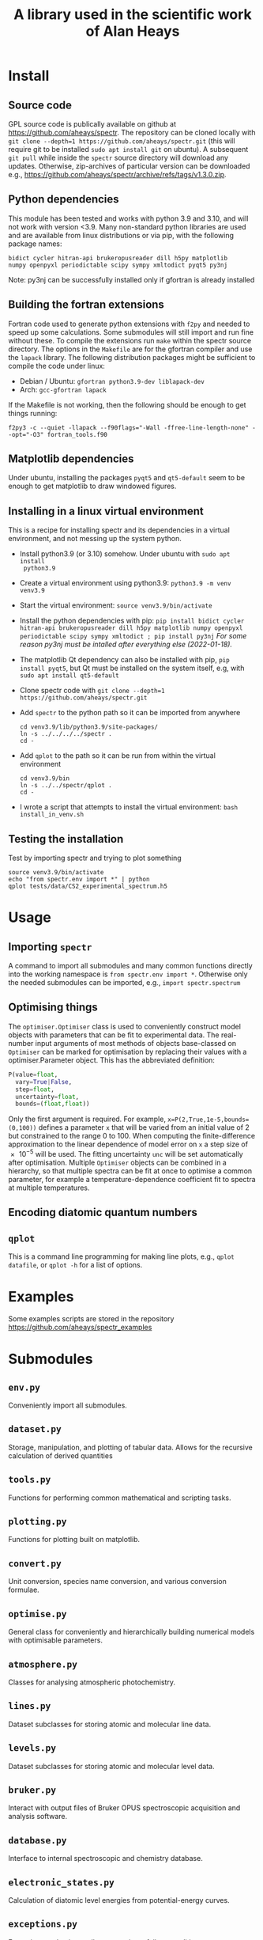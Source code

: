 # -*- mode: org; eval: (auto-fill-mode 0); -*-
#+OPTIONS: toc:2
#+TITLE: A library used in the scientific work of Alan Heays
* Install
** Source code
GPL source code is publically available on github at  [[https://github.com/aheays/spectr]].
The repository can be cloned locally with =git clone --depth=1 https://github.com/aheays/spectr.git= (this will require git to be installed =sudo apt install git= on ubuntu). A subsequent =git pull= while inside the =spectr= source directory will download any updates. Otherwise, zip-archives of particular version can be downloaded e.g., https://github.com/aheays/spectr/archive/refs/tags/v1.3.0.zip.

** Python dependencies
This module has been tested and works with python 3.9 and 3.10, and will not work with version <3.9. Many non-standard python libraries are used and are available from linux distributions or via pip, with the following package names:
#+BEGIN_SRC
  bidict cycler hitran-api brukeropusreader dill h5py matplotlib
  numpy openpyxl periodictable scipy sympy xmltodict pyqt5 py3nj
#+END_SRC
Note: py3nj can be successfully installed only if gfortran is already installed

** Building the fortran extensions
Fortran code used to generate python extensions with =f2py= and needed to speed up some calculations.  Some submodules will still import and run fine without these.
To compile the extensions run =make= within the spectr source directory. The options in the =Makefile= are for the gfortran compiler and use the =lapack= library.  The following distribution packages might be sufficient to compile the code under linux:
 - Debian / Ubuntu: =gfortran python3.9-dev liblapack-dev=
 - Arch: =gcc-gfortran lapack=
If the Makefile is not working, then the following should be enough to get things running:
: f2py3 -c --quiet -llapack --f90flags="-Wall -ffree-line-length-none" --opt="-O3" fortran_tools.f90
   
** Matplotlib dependencies
Under ubuntu, installing the packages =pyqt5= and =qt5-default= seem to be enough to get matplotlib to draw windowed figures.

** Installing in a linux virtual environment
This is a recipe for installing spectr and its dependencies in a virtual environment, and not messing up the system python.

 - Install python3.9 (or 3.10) somehow. Under ubuntu with =sudo apt install
   python3.9=
 - Create a virtual environment using python3.9: =python3.9 -m venv venv3.9=
 - Start the virtual environment: =source venv3.9/bin/activate=
 - Install the python dependencies with pip: =pip install bidict cycler hitran-api brukeropusreader dill h5py matplotlib numpy openpyxl periodictable scipy sympy xmltodict ; pip install py3nj= /For some reason py3nj must be intalled after everything else (2022-01-18)./ 
 - The matplotlib Qt dependency can also be installed with pip, =pip install pyqt5=, but Qt must be installed on the system itself, e.g, with =sudo apt install qt5-default=
 - Clone spectr code with =git clone --depth=1 https://github.com/aheays/spectr.git=
 - Add =spectr= to the python path so it can be imported from anywhere
   : cd venv3.9/lib/python3.9/site-packages/
   : ln -s ../../../../spectr .
   : cd -
 - Add =qplot= to the path so it can be run from within the virtual environment
   : cd venv3.9/bin
   : ln -s ../../spectr/qplot .
   : cd -
 - I wrote a script that attempts to install the virtual environment: =bash install_in_venv.sh= 

** Testing the installation
Test by importing spectr and trying to plot something
   : source venv3.9/bin/activate
   : echo "from spectr.env import *" | python
   : qplot tests/data/CS2_experimental_spectrum.h5

* Usage
** Importing =spectr=
A command to import all submodules and many common functions directly into the working namespace is =from spectr.env import *=.  Otherwise only the needed submodules can be imported, e.g., =import spectr.spectrum=
** Optimising things
The =optimiser.Optimiser= class is used to conveniently construct model objects with parameters that can be fit to experimental data. The real-number input arguments of most methods of objects base-classed on =Optimiser= can be marked for optimisation by replacing their values with a optimiser.Parameter object.  This has the abbreviated definition:

#+BEGIN_SRC python
  P(value=float,
    vary=True|False,
    step=float,
    uncertainty=float,
    bounds=(float,float))
#+END_SRC

Only the first argument is required. For example, =x=P(2,True,1e-5,bounds=(0,100))= defines a parameter =x= that will be varied from an initial value of 2 but constrained to the range 0 to 100.  When computing the finite-difference approximation to the linear dependence of model error on =x= a step size of \num{e-5} will be used.  The fitting uncertainty =unc= will be set automatically after optimisation.
Multiple =Optimiser= objects can be combined in a hierarchy, so that multiple spectra can be fit at once to optimise a common parameter, for example a temperature-dependence coefficient fit to spectra at multiple temperatures.

** Encoding diatomic quantum numbers

** =qplot=
<<=qplot=>>
This is a command line programming for making line plots, e.g., =qplot datafile=, or =qplot -h= for a list of options.
* Examples
Some examples scripts are stored in the repository https://github.com/aheays/spectr_examples

* Submodules
** =env.py=
Conveniently import all submodules.
** =dataset.py=
Storage, manipulation, and plotting of tabular data. Allows for the
recursive calculation of derived quantities
** =tools.py=
Functions for performing common mathematical and scripting tasks.
** =plotting.py=
Functions for plotting built on matplotlib.
** =convert.py=
Unit conversion, species name conversion, and various conversion formulae.
** =optimise.py=
General class for conveniently and hierarchically building numerical
models with optimisable parameters.
** =atmosphere.py=
Classes for analysing atmospheric photochemistry.
** =lines.py=
Dataset subclasses for storing atomic and molecular line data.
** =levels.py=
Dataset subclasses for storing atomic and molecular level data.
** =bruker.py=
Interact with output files of Bruker OPUS spectroscopic acquisition
and analysis software. 
** =database.py=
Interface to internal spectroscopic and chemistry database.  
** =electronic_states.py=
Calculation of diatomic level energies from potential-energy curves.
** =exceptions.py=
Exception used to internally communicate failure conditions.
** =hitran.py=
Access HITRAN spectroscopic data with hapy.
** =lineshapes.py=
Simulate individual and groups of spectra lines of various shapes.
** =quantum_numbers.py=
Functions for manipulating atomic and molecular quantum numbers.
** =spectrum.py=
Classes for manipulating and modelling of experimental spectroscopic datea.
** =thermochemistry.py=
Functions for computing thermochemical equilibrium with ggchem.
** =viblevel.py=
Classes for simulating diatomic levels and lines defined by effective Hamiltonians.
** =fortran_tools.f90=
Various fortran functions and subroutines.

* Bugs / improvements
** optimise.py
*** inhibit =add_input_function= in =input_function_method=?

** viblevel.py
*** Implement general Λ-doubling formula of brown1979
Currently the o/p/q Λ-doubling is handled with effective
(S,Λ)-dependent forumulae.  Instead implement the last three terms of
Eq. 18 of brown1979 into _get_linear_H()
.
*** Phase error in ⟨³Π|LS|¹Δ⟩ 
When comparing thismodel with pgopher, everything works find except
the sign of the interactions a³Π(v=12)~D¹Δ(v=1), a³Π(v=12)~d³Δ(v=5),
and a³Π(v=12)~d³Δ(v=6) needs to be reversed. There is a phase error
between these interactions and others.

#+BEGIN_SRC 

##rafals draft 2021-06-24
## 
## crossing states
upper_13C18O.add_level('A¹Π(v=1)',Tv=66175.53765,Bv=1.43761743,Dv=6.11179e-06,Hv=-22.39e-12,)
upper_13C18O.add_level('D¹Δ(v=1)',Tv=66442.5076,Bv=1.12,Dv=5.79e-6,Hv=-0.22e-12,)
upper_13C18O.add_level('I¹Σ⁻(v=2)',Tv=66595.57091,Bv=1.1146473,Dv=5.68e-6,Hv=2.25e-12,)
upper_13C18O.add_level('d³Δ(v=6)',Tv=66956.97424,Bv=1.09416857,Dv=5.31e-6,Hv=-0.60e-12,Av=-16.097,ADv=-9.17e-5,λv=0.94,γv=0.76e-2,)
upper_13C18O.add_level('e³Σ⁻(v=3)',Tv=66811.0988,Bv=1.1126549,Dv=5.55e-6,Hv=-1.50e-12,λv=0.5278,)
# ## non-crossing states
upper_13C18O.add_level('d³Δ(v=5)',Tv=65949.55,Bv=1.11,Dv=5.33e-6,Hv=-0.60e-12,Av=-15.91,ADv=-9.17e-5,λv=0.85,γv=0.69e-2,)
upper_13C18O.add_level('e³Σ⁻(v=2)',Tv=65802.44,Bv=1.13,Dv=5.58e-6,Hv=-1.50e-12,λv=0.54,)
upper_13C18O.add_level('I¹Σ⁻(v=1)',Tv=65593.17,Bv=1.13,Dv=5.67e-6,Hv=2.25e-12,)
upper_13C18O.add_level('a′³Σ⁺(v=10)',Tv=66066.95,Bv=1.07,Dv=5.17e-6,Hv=-0.30e-12,)
upper_13C18O.add_level('a′³Σ⁺(v=11)',Tv=67037.79,Bv=1.05,Dv=5.16e-6,Hv=-0.30e-12,λv=-108.84e-2,γv=-0.50e-2,)
upper_13C18O.add_level('a³Π(v=12)',Tv=66355.00,Bv=1.32,Dv=5.67e-6,Av=36.97,ADv=-20.58e-5,λv=-0.49e-2,γv=0.33e-2,ov=0.64,pv=2.73e-3,qv=2.95e-5,)
# ## interactions with crossing states
upper_13C18O.add_coupling('A¹Π(v=1)','D¹Δ(v=1)',ξv=-6.1688e-2),
upper_13C18O.add_coupling('A¹Π(v=1)','I¹Σ⁻(v=2)',ξv=7.630e-2)
upper_13C18O.add_coupling('A¹Π(v=1)','d³Δ(v=6)',ηv=18.0838)
upper_13C18O.add_coupling('A¹Π(v=1)','e³Σ⁻(v=3)',ηv=-5.4206)# ## interactions with non-crossing states
upper_13C18O.add_coupling('A¹Π(v=1)','d³Δ(v=5)',ηv=15.57)
upper_13C18O.add_coupling('A¹Π(v=1)','e³Σ⁻(v=2)',ηv=14.05)
upper_13C18O.add_coupling('A¹Π(v=1)','I¹Σ⁻(v=1)',ξv=9.89e-2)
upper_13C18O.add_coupling('A¹Π(v=1)','a′³Σ⁺(v=10)',ηv=-5.29)
upper_13C18O.add_coupling('A¹Π(v=1)','a′³Σ⁺(v=11)',ηv=3.836)
## interactions not including A
upper_13C18O.add_coupling('a³Π(v=12)','I¹Σ⁻(v=2)',ηv=-7.604)
# upper_13C18O.add_coupling('a³Π(v=12)','D¹Δ(v=1)',ηv=-7.955)
# upper_13C18O.add_coupling('a³Π(v=12)','d³Δ(v=5)',ηv=-38.48,ξv=7e-2)
# upper_13C18O.add_coupling('a³Π(v=12)','d³Δ(v=6)',ηv=26.31,ξv=5.80e-2)
upper_13C18O.add_coupling('a³Π(v=12)','D¹Δ(v=1)',ηv=7.955)
upper_13C18O.add_coupling('a³Π(v=12)','d³Δ(v=5)',ηv=38.48,ξv=-7e-2)
upper_13C18O.add_coupling('a³Π(v=12)','d³Δ(v=6)',ηv=-26.31,ξv=-5.80e-2)
upper_13C18O.add_coupling('a³Π(v=12)','e³Σ⁻(v=2)',ηv=5.09,ξv=1.00e-2)
upper_13C18O.add_coupling('a³Π(v=12)','e³Σ⁻(v=3)',ηv=8.24,ξv=1.60e-2)

#+END_SRC
